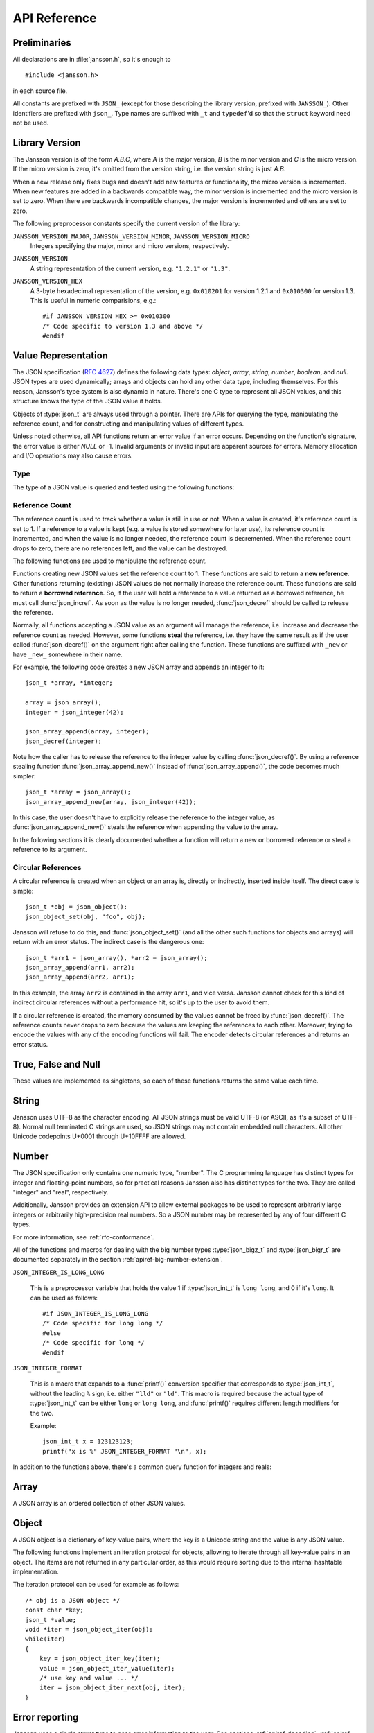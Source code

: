 .. _apiref:

*************
API Reference
*************

.. highlight:: c

Preliminaries
=============

All declarations are in :file:`jansson.h`, so it's enough to

::

   #include <jansson.h>

in each source file.

All constants are prefixed with ``JSON_`` (except for those describing
the library version, prefixed with ``JANSSON_``). Other identifiers
are prefixed with ``json_``. Type names are suffixed with ``_t`` and
``typedef``\ 'd so that the ``struct`` keyword need not be used.


Library Version
===============

The Jansson version is of the form *A.B.C*, where *A* is the major
version, *B* is the minor version and *C* is the micro version. If the
micro version is zero, it's omitted from the version string, i.e. the
version string is just *A.B*.

When a new release only fixes bugs and doesn't add new features or
functionality, the micro version is incremented. When new features are
added in a backwards compatible way, the minor version is incremented
and the micro version is set to zero. When there are backwards
incompatible changes, the major version is incremented and others are
set to zero.

The following preprocessor constants specify the current version of
the library:

``JANSSON_VERSION_MAJOR``, ``JANSSON_VERSION_MINOR``, ``JANSSON_VERSION_MICRO``
  Integers specifying the major, minor and micro versions,
  respectively.

``JANSSON_VERSION``
  A string representation of the current version, e.g. ``"1.2.1"`` or
  ``"1.3"``.

``JANSSON_VERSION_HEX``
  A 3-byte hexadecimal representation of the version, e.g.
  ``0x010201`` for version 1.2.1 and ``0x010300`` for version 1.3.
  This is useful in numeric comparisions, e.g.::

      #if JANSSON_VERSION_HEX >= 0x010300
      /* Code specific to version 1.3 and above */
      #endif


Value Representation
====================

The JSON specification (:rfc:`4627`) defines the following data types:
*object*, *array*, *string*, *number*, *boolean*, and *null*. JSON
types are used dynamically; arrays and objects can hold any other data
type, including themselves. For this reason, Jansson's type system is
also dynamic in nature. There's one C type to represent all JSON
values, and this structure knows the type of the JSON value it holds.

.. type:: json_t

  This data structure is used throughout the library to represent all
  JSON values. It always contains the type of the JSON value it holds
  and the value's reference count. The rest depends on the type of the
  value.

Objects of :type:`json_t` are always used through a pointer. There
are APIs for querying the type, manipulating the reference count, and
for constructing and manipulating values of different types.

Unless noted otherwise, all API functions return an error value if an
error occurs. Depending on the function's signature, the error value
is either *NULL* or -1. Invalid arguments or invalid input are
apparent sources for errors. Memory allocation and I/O operations may
also cause errors.


Type
----

The type of a JSON value is queried and tested using the following
functions:

.. type:: enum json_type

   The type of a JSON value. The following members are defined:

   +---------------------+
   | ``JSON_OBJECT``     |
   +---------------------+
   | ``JSON_ARRAY``      |
   +---------------------+
   | ``JSON_STRING``     |
   +---------------------+
   | ``JSON_INTEGER``    |
   +---------------------+
   | ``JSON_BIGINTEGER`` |
   +---------------------+
   | ``JSON_REAL``       |
   +---------------------+
   | ``JSON_BIGREAL``    |
   +---------------------+
   | ``JSON_TRUE``       |
   +---------------------+
   | ``JSON_FALSE``      |
   +---------------------+
   | ``JSON_NULL``       |
   +---------------------+

   These correspond to JSON object, array, string, number, boolean and
   null. A number is represented by one of the values of type
   ``JSON_INTEGER``, ``JSON_BIGINTEGER``, ``JSON_REAL``, or ``JSON_BIGREAL``.
   A true boolean value is represented by a value of the type ``JSON_TRUE``
   and false by a value of the type ``JSON_FALSE``.

   The two big-number types, ``JSON_BIGINTEGER`` and ``JSON_BIGREAL``,
   are used with add-on extensions to allow arbitrarily large or
   high-precision numbers to be represented. Unless an extension is
   provided and enabled using the big number extension API, these
   types will not be used.

.. function:: int json_typeof(const json_t *json)

   Return the type of the JSON value (a :type:`json_type` cast to
   :type:`int`). *json* MUST NOT be *NULL*. This function is actually
   implemented as a macro for speed.

.. function:: json_is_object(const json_t *json)
               json_is_array(const json_t *json)
               json_is_string(const json_t *json)
               json_is_integer(const json_t *json)
               json_is_biginteger(const json_t *json)
               json_is_real(const json_t *json)
               json_is_bigreal(const json_t *json)
               json_is_true(const json_t *json)
               json_is_false(const json_t *json)
               json_is_null(const json_t *json)

   These functions (actually macros) return true (non-zero) for values
   of the given type, and false (zero) for values of other types and
   for *NULL*.

.. function:: json_is_number(const json_t *json)

   Returns true for values of types ``JSON_INTEGER`` and
   ``JSON_REAL``; and false for other types and for *NULL*.

.. function:: json_is_bignumber(const json_t *json)

   Returns true for values of types ``JSON_BIGINTEGER`` and
   ``JSON_BIGREAL``, and false for other types and for *NULL*.

.. function:: json_is_anynumber(const json_t *json)

   Returns true for values of types ``JSON_INTEGER``,
   ``JSON_BIGINTEGER``, ``JSON_REAL`` and ``JSON_BIGREAL``, and false
   for other types and for *NULL*.

.. function:: json_is_anyinteger(const json_t *json)

   Returns true for values of types ``JSON_INTEGER`` and
   ``JSON_BIGINTEGER``, and false for other types and for *NULL*.

.. function:: json_is_anyreal(const json_t *json)

   Returns true for values of types ``JSON_REAL`` and
   ``JSON_BIGREAL``, and false for other types and for *NULL*.

.. function:: json_is_boolean(const json_t *json)

   Returns true for types ``JSON_TRUE`` and ``JSON_FALSE``, and false
   for values of other types and for *NULL*.


.. _apiref-reference-count:

Reference Count
---------------

The reference count is used to track whether a value is still in use
or not. When a value is created, it's reference count is set to 1. If
a reference to a value is kept (e.g. a value is stored somewhere for
later use), its reference count is incremented, and when the value is
no longer needed, the reference count is decremented. When the
reference count drops to zero, there are no references left, and the
value can be destroyed.

The following functions are used to manipulate the reference count.

.. function:: json_t *json_incref(json_t *json)

   Increment the reference count of *json* if it's not non-*NULL*.
   Returns *json*.

.. function:: void json_decref(json_t *json)

   Decrement the reference count of *json*. As soon as a call to
   :func:`json_decref()` drops the reference count to zero, the value
   is destroyed and it can no longer be used.

Functions creating new JSON values set the reference count to 1. These
functions are said to return a **new reference**. Other functions
returning (existing) JSON values do not normally increase the
reference count. These functions are said to return a **borrowed
reference**. So, if the user will hold a reference to a value returned
as a borrowed reference, he must call :func:`json_incref`. As soon as
the value is no longer needed, :func:`json_decref` should be called
to release the reference.

Normally, all functions accepting a JSON value as an argument will
manage the reference, i.e. increase and decrease the reference count
as needed. However, some functions **steal** the reference, i.e. they
have the same result as if the user called :func:`json_decref()` on
the argument right after calling the function. These functions are
suffixed with ``_new`` or have ``_new_`` somewhere in their name.

For example, the following code creates a new JSON array and appends
an integer to it::

  json_t *array, *integer;

  array = json_array();
  integer = json_integer(42);

  json_array_append(array, integer);
  json_decref(integer);

Note how the caller has to release the reference to the integer value
by calling :func:`json_decref()`. By using a reference stealing
function :func:`json_array_append_new()` instead of
:func:`json_array_append()`, the code becomes much simpler::

  json_t *array = json_array();
  json_array_append_new(array, json_integer(42));

In this case, the user doesn't have to explicitly release the
reference to the integer value, as :func:`json_array_append_new()`
steals the reference when appending the value to the array.

In the following sections it is clearly documented whether a function
will return a new or borrowed reference or steal a reference to its
argument.


Circular References
-------------------

A circular reference is created when an object or an array is,
directly or indirectly, inserted inside itself. The direct case is
simple::

  json_t *obj = json_object();
  json_object_set(obj, "foo", obj);

Jansson will refuse to do this, and :func:`json_object_set()` (and
all the other such functions for objects and arrays) will return with
an error status. The indirect case is the dangerous one::

  json_t *arr1 = json_array(), *arr2 = json_array();
  json_array_append(arr1, arr2);
  json_array_append(arr2, arr1);

In this example, the array ``arr2`` is contained in the array
``arr1``, and vice versa. Jansson cannot check for this kind of
indirect circular references without a performance hit, so it's up to
the user to avoid them.

If a circular reference is created, the memory consumed by the values
cannot be freed by :func:`json_decref()`. The reference counts never
drops to zero because the values are keeping the references to each
other. Moreover, trying to encode the values with any of the encoding
functions will fail. The encoder detects circular references and
returns an error status.


True, False and Null
====================

These values are implemented as singletons, so each of these functions
returns the same value each time.

.. function:: json_t *json_true(void)

   .. refcounting:: new

   Returns the JSON true value.

.. function:: json_t *json_false(void)

   .. refcounting:: new

   Returns the JSON false value.

.. function:: json_t *json_null(void)

   .. refcounting:: new

   Returns the JSON null value.


String
======

Jansson uses UTF-8 as the character encoding. All JSON strings must be
valid UTF-8 (or ASCII, as it's a subset of UTF-8). Normal null
terminated C strings are used, so JSON strings may not contain
embedded null characters. All other Unicode codepoints U+0001 through
U+10FFFF are allowed.

.. function:: json_t *json_string(const char *value)

   .. refcounting:: new

   Returns a new JSON string, or *NULL* on error. *value* must be a
   valid UTF-8 encoded Unicode string.

.. function:: json_t *json_string_nocheck(const char *value)

   .. refcounting:: new

   Like :func:`json_string`, but doesn't check that *value* is valid
   UTF-8. Use this function only if you are certain that this really
   is the case (e.g. you have already checked it by other means).

.. function:: const char *json_string_value(const json_t *string)

   Returns the associated value of *string* as a null terminated UTF-8
   encoded string, or *NULL* if *string* is not a JSON string.

   The retuned value is read-only and must not be modified or freed by
   the user. It is valid as long as *string* exists, i.e. as long as
   its reference count has not dropped to zero.

.. function:: int json_string_set(const json_t *string, const char *value)

   Sets the associated value of *string* to *value*. *value* must be a
   valid UTF-8 encoded Unicode string. Returns 0 on success and -1 on
   error.

.. function:: int json_string_set_nocheck(const json_t *string, const char *value)

   Like :func:`json_string_set`, but doesn't check that *value* is
   valid UTF-8. Use this function only if you are certain that this
   really is the case (e.g. you have already checked it by other
   means).


Number
======

The JSON specification only contains one numeric type, "number". The C
programming language has distinct types for integer and floating-point
numbers, so for practical reasons Jansson also has distinct types for
the two. They are called "integer" and "real", respectively.

Additionally, Jansson provides an extension API to allow external
packages to be used to represent arbitrarily large integers or
arbitrarily high-precision real numbers.  So a JSON number may be
represented by any of four different C types.

For more information, see :ref:`rfc-conformance`.

.. type:: json_int_t

   This is the C type that is used to store JSON integer values in the
   absence of a big number extension. It represents the widest integer
   type available on your system. In practice it's just a typedef of
   ``long long`` if your compiler supports it, otherwise ``long``.

   Usually, you can safely use plain ``int`` in place of
   ``json_int_t``, and the implicit C integer conversion handles the
   rest. Only when you know that you need the full 64-bit range, you
   should use ``json_int_t`` explicitly.

.. type:: double

   The C type ``double`` is used to store JSON real values in the
   absence of a big number extension.

   Note that the C type ``long double`` is only supported by using the
   big number extension API.

.. type:: json_bigz_t
.. type:: json_bigz_const_t

   This is an unspecified C pointer type used to reference JSON
   integer values that are stored using an external big number
   package.  The ``_const_t`` type is the same only it is used to
   point to a constant value.

.. type:: json_bigr_t
.. type:: json_bigr_const_t

   This is an unspecified C pointer type used to reference JSON real
   values that are stored using an external big number package.  The
   ``_const_t`` type is the same only it is used to point to a
   constant value.

All of the functions and macros for dealing with the big number types
:type:`json_bigz_t` and :type:`json_bigr_t` are documented separately
in the section :ref:`apiref-big-number-extension`.

``JSON_INTEGER_IS_LONG_LONG``

   This is a preprocessor variable that holds the value 1 if
   :type:`json_int_t` is ``long long``, and 0 if it's ``long``. It
   can be used as follows::

       #if JSON_INTEGER_IS_LONG_LONG
       /* Code specific for long long */
       #else
       /* Code specific for long */
       #endif

``JSON_INTEGER_FORMAT``

   This is a macro that expands to a :func:`printf()` conversion
   specifier that corresponds to :type:`json_int_t`, without the
   leading ``%`` sign, i.e. either ``"lld"`` or ``"ld"``. This macro
   is required because the actual type of :type:`json_int_t` can be
   either ``long`` or ``long long``, and :func:`printf()` requires
   different length modifiers for the two.

   Example::

       json_int_t x = 123123123;
       printf("x is %" JSON_INTEGER_FORMAT "\n", x);


.. function:: json_t *json_integer(json_int_t value)

   .. refcounting:: new

   Returns a new JSON integer, or *NULL* on error.

.. function:: json_int_t json_integer_value(const json_t *integer)

   Returns the associated value of *integer*, or 0 if *json* is not a
   JSON integer.

.. function:: int json_integer_set(const json_t *integer, json_int_t value)

   Sets the associated value of *integer* to *value*. Returns 0 on
   success and -1 if *integer* is not a JSON integer.

.. function:: json_t *json_real(double value)

   .. refcounting:: new

   Returns a new JSON real, or *NULL* on error.

.. function:: double json_real_value(const json_t *real)

   Returns the associated value of *real*, or 0.0 if *real* is not a
   JSON real.

.. function:: int json_real_set(const json_t *real, double value)

   Sets the associated value of *real* to *value*. Returns 0 on
   success and -1 if *real* is not a JSON real.

In addition to the functions above, there's a common query function
for integers and reals:

.. function:: double json_number_value(const json_t *json)

   Returns the associated value of the JSON integer or JSON real
   *json*, cast to double regardless of the actual type. If *json* is
   neither JSON real nor JSON integer, 0.0 is returned.


Array
=====

A JSON array is an ordered collection of other JSON values.

.. function:: json_t *json_array(void)

   .. refcounting:: new

   Returns a new JSON array, or *NULL* on error. Initially, the array
   is empty.

.. function:: size_t json_array_size(const json_t *array)

   Returns the number of elements in *array*, or 0 if *array* is NULL
   or not a JSON array.

.. function:: json_t *json_array_get(const json_t *array, size_t index)

   .. refcounting:: borrow

   Returns the element in *array* at position *index*. The valid range
   for *index* is from 0 to the return value of
   :func:`json_array_size()` minus 1. If *array* is not a JSON array,
   if *array* is *NULL*, or if *index* is out of range, *NULL* is
   returned.

.. function:: int json_array_set(json_t *array, size_t index, json_t *value)

   Replaces the element in *array* at position *index* with *value*.
   The valid range for *index* is from 0 to the return value of
   :func:`json_array_size()` minus 1. Returns 0 on success and -1 on
   error.

.. function:: int json_array_set_new(json_t *array, size_t index, json_t *value)

   Like :func:`json_array_set()` but steals the reference to *value*.
   This is useful when *value* is newly created and not used after
   the call.

.. function:: int json_array_append(json_t *array, json_t *value)

   Appends *value* to the end of *array*, growing the size of *array*
   by 1. Returns 0 on success and -1 on error.

.. function:: int json_array_append_new(json_t *array, json_t *value)

   Like :func:`json_array_append()` but steals the reference to
   *value*. This is useful when *value* is newly created and not used
   after the call.

.. function:: int json_array_insert(json_t *array, size_t index, json_t *value)

   Inserts *value* to *array* at position *index*, shifting the
   elements at *index* and after it one position towards the end of
   the array. Returns 0 on success and -1 on error.

.. function:: int json_array_insert_new(json_t *array, size_t index, json_t *value)

   Like :func:`json_array_insert()` but steals the reference to
   *value*. This is useful when *value* is newly created and not used
   after the call.

.. function:: int json_array_remove(json_t *array, size_t index)

   Removes the element in *array* at position *index*, shifting the
   elements after *index* one position towards the start of the array.
   Returns 0 on success and -1 on error. The reference count of the
   removed value is decremented.

.. function:: int json_array_clear(json_t *array)

   Removes all elements from *array*. Returns 0 on sucess and -1 on
   error. The reference count of all removed values are decremented.

.. function:: int json_array_extend(json_t *array, json_t *other_array)

   Appends all elements in *other_array* to the end of *array*.
   Returns 0 on success and -1 on error.


Object
======

A JSON object is a dictionary of key-value pairs, where the key is a
Unicode string and the value is any JSON value.

.. function:: json_t *json_object(void)

   .. refcounting:: new

   Returns a new JSON object, or *NULL* on error. Initially, the
   object is empty.

.. function:: size_t json_object_size(const json_t *object)

   Returns the number of elements in *object*, or 0 if *object* is not
   a JSON object.

.. function:: json_t *json_object_get(const json_t *object, const char *key)

   .. refcounting:: borrow

   Get a value corresponding to *key* from *object*. Returns *NULL* if
   *key* is not found and on error.

.. function:: int json_object_set(json_t *object, const char *key, json_t *value)

   Set the value of *key* to *value* in *object*. *key* must be a
   valid null terminated UTF-8 encoded Unicode string. If there
   already is a value for *key*, it is replaced by the new value.
   Returns 0 on success and -1 on error.

.. function:: int json_object_set_nocheck(json_t *object, const char *key, json_t *value)

   Like :func:`json_object_set`, but doesn't check that *key* is
   valid UTF-8. Use this function only if you are certain that this
   really is the case (e.g. you have already checked it by other
   means).

.. function:: int json_object_set_new(json_t *object, const char *key, json_t *value)

   Like :func:`json_object_set()` but steals the reference to
   *value*. This is useful when *value* is newly created and not used
   after the call.

.. function:: int json_object_set_new_nocheck(json_t *object, const char *key, json_t *value)

   Like :func:`json_object_set_new`, but doesn't check that *key* is
   valid UTF-8. Use this function only if you are certain that this
   really is the case (e.g. you have already checked it by other
   means).

.. function:: int json_object_del(json_t *object, const char *key)

   Delete *key* from *object* if it exists. Returns 0 on success, or
   -1 if *key* was not found. The reference count of the removed value
   is decremented.

.. function:: int json_object_clear(json_t *object)

   Remove all elements from *object*. Returns 0 on success and -1 if
   *object* is not a JSON object. The reference count of all removed
   values are decremented.

.. function:: int json_object_update(json_t *object, json_t *other)

   Update *object* with the key-value pairs from *other*, overwriting
   existing keys. Returns 0 on success or -1 on error.


The following functions implement an iteration protocol for objects,
allowing to iterate through all key-value pairs in an object. The
items are not returned in any particular order, as this would require
sorting due to the internal hashtable implementation.

.. function:: void *json_object_iter(json_t *object)

   Returns an opaque iterator which can be used to iterate over all
   key-value pairs in *object*, or *NULL* if *object* is empty.

.. function:: void *json_object_iter_at(json_t *object, const char *key)

   Like :func:`json_object_iter()`, but returns an iterator to the
   key-value pair in *object* whose key is equal to *key*, or NULL if
   *key* is not found in *object*. Iterating forward to the end of
   *object* only yields all key-value pairs of the object if *key*
   happens to be the first key in the underlying hash table.

.. function:: void *json_object_iter_next(json_t *object, void *iter)

   Returns an iterator pointing to the next key-value pair in *object*
   after *iter*, or *NULL* if the whole object has been iterated
   through.

.. function:: const char *json_object_iter_key(void *iter)

   Extract the associated key from *iter*.

.. function:: json_t *json_object_iter_value(void *iter)

   .. refcounting:: borrow

   Extract the associated value from *iter*.

.. function:: int json_object_iter_set(json_t *object, void *iter, json_t *value)

   Set the value of the key-value pair in *object*, that is pointed to
   by *iter*, to *value*.

.. function:: int json_object_iter_set_new(json_t *object, void *iter, json_t *value)

   Like :func:`json_object_iter_set()`, but steals the reference to
   *value*. This is useful when *value* is newly created and not used
   after the call.

The iteration protocol can be used for example as follows::

   /* obj is a JSON object */
   const char *key;
   json_t *value;
   void *iter = json_object_iter(obj);
   while(iter)
   {
       key = json_object_iter_key(iter);
       value = json_object_iter_value(iter);
       /* use key and value ... */
       iter = json_object_iter_next(obj, iter);
   }


Error reporting
===============

Jansson uses a single struct type to pass error information to the
user. See sections :ref:`apiref-decoding`, :ref:`apiref-pack` and
:ref:`apiref-unpack` for functions that pass error information using
this struct.

.. type:: json_error_t

   .. member:: char text[]

      The error message (in UTF-8), or an empty string if a message is
      not available.

   .. member:: char source[]

      Source of the error. This can be (a part of) the file name or a
      special identifier in angle brackers (e.g. ``<string>``).

   .. member:: int line

      The line number on which the error occurred.

   .. member:: int column

      The column on which the error occurred. Note that this is the
      *character column*, not the byte column, i.e. a multibyte UTF-8
      character counts as one column.

   .. member:: size_t position

      The position in bytes from the start of the input. This is
      useful for debugging Unicode encoding problems.

The normal use of :type:`json_error_t` is to allocate it on the stack,
and pass a pointer to a function. Example::

   int main() {
       json_t *json;
       json_error_t error;

       json = json_load_file("/path/to/file.json", 0, &error);
       if(!json) {
           /* the error variable contains error information */
       }
       ...
   }

Also note that if the call succeeded (``json != NULL`` in the above
example), the contents of ``error`` are unspecified.

All functions also accept *NULL* as the :type:`json_error_t` pointer,
in which case no error information is returned to the caller.


Encoding
========

This sections describes the functions that can be used to encode
values to JSON. By default, only objects and arrays can be encoded
directly, since they are the only valid *root* values of a JSON text.
To encode any JSON value, use the ``JSON_ENCODE_ANY`` flag (see
below).

By default, the output has no newlines, and spaces are used between
array and object elements for a readable output. This behavior can be
altered by using the ``JSON_INDENT`` and ``JSON_COMPACT`` flags
described below. A newline is never appended to the end of the encoded
JSON data.

Each function takes a *flags* parameter that controls some aspects of
how the data is encoded. Its default value is 0. The following macros
can be ORed together to obtain *flags*.

``JSON_INDENT(n)``
   Pretty-print the result, using newlines between array and object
   items, and indenting with *n* spaces. The valid range for *n* is
   between 0 and 31 (inclusive), other values result in an undefined
   output. If ``JSON_INDENT`` is not used or *n* is 0, no newlines are
   inserted between array and object items.

``JSON_COMPACT``
   This flag enables a compact representation, i.e. sets the separator
   between array and object items to ``","`` and between object keys
   and values to ``":"``. Without this flag, the corresponding
   separators are ``", "`` and ``": "`` for more readable output.

``JSON_ENSURE_ASCII``
   If this flag is used, the output is guaranteed to consist only of
   ASCII characters. This is achived by escaping all Unicode
   characters outside the ASCII range.

``JSON_SORT_KEYS``
   If this flag is used, all the objects in output are sorted by key.
   This is useful e.g. if two JSON texts are diffed or visually
   compared.

``JSON_PRESERVE_ORDER``
   If this flag is used, object keys in the output are sorted into the
   same order in which they were first inserted to the object. For
   example, decoding a JSON text and then encoding with this flag
   preserves the order of object keys.

``JSON_ENCODE_ANY``
   Specifying this flag makes it possible to encode any JSON value on
   its own. Without it, only objects and arrays can be passed as the
   *root* value to the encoding functions.

   **Note:** Encoding any value may be useful in some scenarios, but
   it's generally discouraged as it violates strict compatiblity with
   :rfc:`4627`. If you use this flag, don't expect interoperatibility
   with other JSON systems. Even Jansson itself doesn't have any means
   to decode JSON texts whose root value is not object or array.

   .. versionadded:: 2.1

The following functions perform the actual JSON encoding. The result
is in UTF-8.

.. function:: char *json_dumps(const json_t *root, size_t flags)

   Returns the JSON representation of *root* as a string, or *NULL* on
   error. *flags* is described above. The return value must be freed
   by the caller using :func:`free()`.

.. function:: int json_dumpf(const json_t *root, FILE *output, size_t flags)

   Write the JSON representation of *root* to the stream *output*.
   *flags* is described above. Returns 0 on success and -1 on error.
   If an error occurs, something may have already been written to
   *output*. In this case, the output is undefined and most likely not
   valid JSON.

.. function:: int json_dump_file(const json_t *json, const char *path, size_t flags)

   Write the JSON representation of *root* to the file *path*. If
   *path* already exists, it is overwritten. *flags* is described
   above. Returns 0 on success and -1 on error.

.. type:: json_dump_callback_t

   A typedef for a function that's called by
   :func:`json_dump_callback()`::

       typedef int (*json_dump_callback_t)(const char *buffer, size_t size, void *data);

   *buffer* points to a buffer containing a chunk of output, *size* is
   the length of the buffer, and *data* is the corresponding
   :func:`json_dump_callback()` argument passed through.

   On error, the function should return -1 to stop the encoding
   process. On success, it should return 0.

   .. versionadded:: 2.2

.. function:: int json_dump_callback(const json_t *json, json_dump_callback_t callback, void *data, size_t flags)

   Call *callback* repeatedly, passing a chunk of the JSON
   representation of *root* each time. *flags* is described above.
   Returns 0 on success and -1 on error.

   .. versionadded:: 2.2


.. _apiref-decoding:

Decoding
========

This sections describes the functions that can be used to decode JSON
text to the Jansson representation of JSON data. The JSON
specification requires that a JSON text is either a serialized array
or object, and this requirement is also enforced with the following
functions. In other words, the top level value in the JSON text being
decoded must be either array or object.

See :ref:`rfc-conformance` for a discussion on Jansson's conformance
to the JSON specification. It explains many design decisions that
affect especially the behavior of the decoder.

Each function takes a *flags* parameter that can be used to control
the behavior of the decoder. Its default value is 0. The following
macros can be ORed together to obtain *flags*.

``JSON_REJECT_DUPLICATES``
   Issue a decoding error if any JSON object in the input text
   contains duplicate keys. Without this flag, the value of the last
   occurence of each key ends up in the result. Key equivalence is
   checked byte-by-byte, without special Unicode comparison
   algorithms.

   .. versionadded:: 2.1

``JSON_DISABLE_EOF_CHECK``
   By default, the decoder expects that its whole input constitutes a
   valid JSON text, and issues an error if there's extra data after
   the otherwise valid JSON input. With this flag enabled, the decoder
   stops after decoding a valid JSON array or object, and thus allows
   extra data after the JSON text.

   .. versionadded:: 2.3

``JSON_USE_BIGINT``
   This will enable the use of a big number package to be used to
   store large integer values, assuming a suitable big number package
   has been registered.  Only those JSON integers whose values can not
   be stored in a :type:`json_int_t` will use the big number
   extension.

``JSON_USE_BIGINT_ALWAYS``
   This flag implies ``JSON_USE_BIGINT`` and differs by using the big
   number extension to store all JSON integers, even those that could
   have otherwise been stored in a :type:`json_int_t`.

``JSON_USE_BIGREAL``
   This will enable the use of a big number package to be used to
   store large real values, assuming a suitable big number package has
   been registered.  Only those JSON reals whose values can not be
   accurately stored in a :type:`json_real_t`, either because their
   values or exponents are out of range or there would be a loss of
   precision (dropped significant digits), will use the big number
   extension.

``JSON_USE_BIGREAL_ALWAYS``
   This flag implies ``JSON_USE_BIGREAL`` and differs by using the big
   number extension to store all JSON reals, even those that could
   have otherwise been accurately stored in a :type:`json_real_t`.


The following functions perform the actual JSON decoding.

.. function:: json_t *json_loads(const char *input, size_t flags, json_error_t *error)

   .. refcounting:: new

   Decodes the JSON string *input* and returns the array or object it
   contains, or *NULL* on error, in which case *error* is filled with
   information about the error. *flags* is described above.

.. function:: json_t *json_loadb(const char *buffer, size_t buflen, size_t flags, json_error_t *error)

   .. refcounting:: new

   Decodes the JSON string *buffer*, whose length is *buflen*, and
   returns the array or object it contains, or *NULL* on error, in
   which case *error* is filled with information about the error. This
   is similar to :func:`json_loads()` except that the string doesn't
   need to be null-terminated. *flags* is described above.

   .. versionadded:: 2.1

.. function:: json_t *json_loadf(FILE *input, size_t flags, json_error_t *error)

   .. refcounting:: new

   Decodes the JSON text in stream *input* and returns the array or
   object it contains, or *NULL* on error, in which case *error* is
   filled with information about the error. *flags* is described
   above.

   This function will start reading the input from whatever position
   the input file was, without attempting to seek first. If an error
   occurs, the file position will be left indeterminate. On success,
   the file position will be at EOF, unless ``JSON_DISABLE_EOF_CHECK``
   flag was used. In this case, the file position will be at the first
   character after the last ``]`` or ``}`` in the JSON input. This
   allows calling :func:`json_loadf()` on the same ``FILE`` object
   multiple times, if the input consists of consecutive JSON texts,
   possibly separated by whitespace.

.. function:: json_t *json_load_file(const char *path, size_t flags, json_error_t *error)

   .. refcounting:: new

   Decodes the JSON text in file *path* and returns the array or
   object it contains, or *NULL* on error, in which case *error* is
   filled with information about the error. *flags* is described
   above.


.. _apiref-pack:

Building Values
===============

This section describes functions that help to create, or *pack*,
complex JSON values, especially nested objects and arrays. Value
building is based on a *format string* that is used to tell the
functions about the expected arguments.

For example, the format string ``"i"`` specifies a single integer
value, while the format string ``"[ssb]"`` or the equivalent ``"[s, s,
b]"`` specifies an array value with two strings and a boolean as its
items::

    /* Create the JSON integer 42 */
    json_pack("i", 42);

    /* Create the JSON array ["foo", "bar", true] */
    json_pack("[ssb]", "foo", "bar", 1);

Here's the full list of format characters. The type in parentheses
denotes the resulting JSON type, and the type in brackets (if any)
denotes the C type that is expected as the corresponding argument.

``s`` (string) [const char \*]
    Convert a NULL terminated UTF-8 string to a JSON string.

``n`` (null)
    Output a JSON null value. No argument is consumed.

``b`` (boolean) [int]
    Convert a C :type:`int` to JSON boolean value. Zero is converted
    to ``false`` and non-zero to ``true``.

``i`` (integer) [int]
    Convert a C :type:`int` to JSON integer.

``I`` (integer) [json_int_t]
    Convert a C :type:`json_int_t` to JSON integer.

``z`` (big integer) [json_bigz_t]
    Convert a C :type:`json_bigz_const_t` (a constant-pointer version
    of a :type:`json_bigz_t`) to a JSON integer. The provided value
    will be copied, no reference to it will be maintained. You must
    have already registered a suitable big number package extension.

``f`` (real) [double]
    Convert a C :type:`double` to JSON real.

``r`` (big real) [json_bigr_t]
    Convert a C :type:`json_bigr_const_t` (a constant-pointer version
    of a :type:`json_bigr_t`) to a JSON real. The provided value will
    be copied, no reference to it will be maintained. You must have
    already registered a suitable big number package extension.

``o`` (any value) [json_t \*]
    Output any given JSON value as-is. If the value is added to an
    array or object, the reference to the value passed to ``o`` is
    stolen by the container.

``O`` (any value) [json_t \*]
    Like ``o``, but the argument's reference count is incremented.
    This is useful if you pack into an array or object and want to
    keep the reference for the JSON value consumed by ``O`` to
    yourself.

``[fmt]`` (array)
    Build an array with contents from the inner format string. ``fmt``
    may contain objects and arrays, i.e. recursive value building is
    supported.

``{fmt}`` (object)
    Build an object with contents from the inner format string
    ``fmt``. The first, third, etc. format character represent a key,
    and must be ``s`` (as object keys are always strings). The second,
    fourth, etc. format character represent a value. Any value may be
    an object or array, i.e. recursive value building is supported.

The following functions compose the value building API:

.. function:: json_t *json_pack(const char *fmt, ...)

   .. refcounting:: new

   Build a new JSON value according to the format string *fmt*. For
   each format character (except for ``{}[]n``), one argument is
   consumed and used to build the corresponding value. Returns *NULL*
   on error.

.. function:: json_t *json_pack_ex(json_error_t *error, size_t flags, const char *fmt, ...)
              json_t *json_vpack_ex(json_error_t *error, size_t flags, const char *fmt, va_list ap)

   .. refcounting:: new

   Like :func:`json_pack()`, but an in the case of an error, an error
   message is written to *error*, if it's not *NULL*. The *flags*
   parameter is currently unused and should be set to 0.

   As only the errors in format string (and out-of-memory errors) can
   be caught by the packer, these two functions are most likely only
   useful for debugging format strings.

More examples::

  /* Build an empty JSON object */
  json_pack("{}");

  /* Build the JSON object {"foo": 42, "bar": 7} */
  json_pack("{sisi}", "foo", 42, "bar", 7);

  /* Like above, ':', ',' and whitespace are ignored */
  json_pack("{s:i, s:i}", "foo", 42, "bar", 7);

  /* Build the JSON array [[1, 2], {"cool": true}] */
  json_pack("[[i,i],{s:b]]", 1, 2, "cool", 1);


.. _apiref-unpack:

Parsing and Validating Values
=============================

This sectinon describes functions that help to validate complex values
and extract, or *unpack*, data from them. Like :ref:`building values
<apiref-pack>`, this is also based on format strings.

While a JSON value is unpacked, the type specified in the format
string is checked to match that of the JSON value. This is the
validation part of the process. In addition to this, the unpacking
functions can also check that all items of arrays and objects are
unpacked. This check be enabled with the format character ``!`` or by
using the flag ``JSON_STRICT``. See below for details.

Here's the full list of format characters. The type in parentheses
denotes the JSON type, and the type in brackets (if any) denotes the C
type whose address should be passed.

``s`` (string) [const char \*]
    Convert a JSON string to a pointer to a NULL terminated UTF-8
    string. The resulting string is extracted by using
    :func:`json_string_value()` internally, so it exists as long as
    there are still references to the corresponding JSON string.

``n`` (null)
    Expect a JSON null value. Nothing is extracted.

``b`` (boolean) [int]
    Convert a JSON boolean value to a C :type:`int`, so that ``true``
    is converted to 1 and ``false`` to 0.

``i`` (integer) [int]
    Convert a JSON integer to C :type:`int`.

``I`` (integer) [json_int_t]
    Convert a JSON integer to C :type:`json_int_t`.

``z`` (big integer) [json_bigz_t]
    Convert a JSON big integer to a C :type:`json_bigz_t`. The
    returned pointer will reference a newly allocated big number; you
    are responsible for eventually freeing it. You must have already
    registered a suitable big number package extension.

``Z`` (any integer) [json_bigz_t]
    Like ``z``, except that both plain integers and big integers will
    be accepted. When extracting values, a big integer will always be
    returned.

``f`` (real) [double]
    Convert a JSON real to C :type:`double`.

``F`` (integer or real) [double]
    Convert a JSON number (integer or real) to C :type:`double`.

``r`` (big real) [json_bigr_t]
    Convert a JSON big real to a C :type:`json_bigr_t`. The returned
    pointer will reference newly allocated big number; you are
    responsible for eventually freeing it. You must have already
    registered a suitable big number package extension.

``R`` (any integer) [json_bigr_t]
    Like``r``, except that both plain reals and big reals will be
    accepted. When extracting values, a big real will always be
    returned.

``o`` (any value) [json_t \*]
    Store a JSON value with no conversion to a :type:`json_t` pointer.

``O`` (any value) [json_t \*]
    Like ``O``, but the JSON value's reference count is incremented.

``v`` (any scalar) [json_t \*]
    Store any JSON scalar value (any type except lists or objects)
    with no conversion to a :type:`json_t` pointer.

``V`` (any scalar) [json_t \*]
    Like ``v``, but the JSON value's reference count is incremented.

``[fmt]`` (array)
    Convert each item in the JSON array according to the inner format
    string. ``fmt`` may contain objects and arrays, i.e. recursive
    value extraction is supporetd.

``{fmt}`` (object)
    Convert each item in the JSON object according to the inner format
    string ``fmt``. The first, third, etc. format character represent
    a key, and must be ``s``. The corresponding argument to unpack
    functions is read as the object key. The second fourth, etc.
    format character represent a value and is written to the address
    given as the corresponding argument. **Note** that every other
    argument is read from and every other is written to.

    ``fmt`` may contain objects and arrays as values, i.e. recursive
    value extraction is supporetd.

``!``
    This special format character is used to enable the check that
    all object and array items are accessed, on a per-value basis. It
    must appear inside an array or object as the last format character
    before the closing bracket or brace. To enable the check globally,
    use the ``JSON_STRICT`` unpacking flag.

``*``
    This special format character is the opposite of ``!``. If the
    ``JSON_STRICT`` flag is used, ``*`` can be used to disable the
    strict check on a per-value basis. It must appear inside an array
    or object as the last format character before the closing bracket
    or brace.

The following functions compose the parsing and validation API:

.. function:: int json_unpack(json_t *root, const char *fmt, ...)

   Validate and unpack the JSON value *root* according to the format
   string *fmt*. Returns 0 on success and -1 on failure.

.. function:: int json_unpack_ex(json_t *root, json_error_t *error, size_t flags, const char *fmt, ...)
              int json_vunpack_ex(json_t *root, json_error_t *error, size_t flags, const char *fmt, va_list ap)

   Validate and unpack the JSON value *root* according to the format
   string *fmt*. If an error occurs and *error* is not *NULL*, write
   error information to *error*. *flags* can be used to control the
   behaviour of the unpacker, see below for the flags. Returns 0 on
   success and -1 on failure.

.. note::

   The unpacking will halt at the first error, which may leave some of
   the variables that you designated to hold unpacked values in an
   uninitialized state.  In partciular, as the big number formats
   (``z``, ``Z``, ``r``, and ``R``) return pointers to newly allocated
   memory, it is good practice to always initialize those
   corresponding variables to *NULL* prior to unpacking, and to
   remember to free the memory for those (if not null) afterwards,
   regardless if the unpacking succeeded or resulted in an error.

.. note::

   The first argument of all unpack functions is ``json_t *root``
   instead of ``const json_t *root``, because the use of ``O`` format
   character causes the reference count of ``root``, or some value
   reachable from ``root``, to be increased. Furthermore, the ``o``
   format character may be used to extract a value as-is, which allows
   modifying the structure or contents of a value reachable from
   ``root``.

   If the ``O`` and ``o`` format character are not used, it's
   perfectly safe to cast a ``const json_t *`` variable to plain
   ``json_t *`` when used with these functions.

The following unpacking flags are available:

``JSON_STRICT``
    Enable the extra validation step checking that all object and
    array items are unpacked. This is equivalent to appending the
    format character ``!`` to the end of every array and object in the
    format string.

``JSON_VALIDATE_ONLY``
    Don't extract any data, just validate the JSON value against the
    given format string. Note that object keys must still be specified
    after the format string.

Examples::

    /* root is the JSON integer 42 */
    int myint;
    json_unpack(root, "i", &myint);
    assert(myint == 42);

    /* root is the JSON object {"foo": "bar", "quux": true} */
    const char *str;
    int boolean;
    json_unpack(root, "{s:s, s:b}", "foo", &str, "quux", &boolean);
    assert(strcmp(str, "bar") == 0 && boolean == 1);

    /* root is the JSON array [[1, 2], {"baz": null} */
    json_error_t error;
    json_unpack_ex(root, &error, JSON_VALIDATE_ONLY, "[[i,i], {s:n}]", "baz");
    /* returns 0 for validation success, nothing is extracted */

    /* root is the JSON array [1, 2, 3, 4, 5] */
    int myint1, myint2;
    json_unpack(root, "[ii!]", &myint1, &myint2);
    /* returns -1 for failed validation */


Equality
========

Testing for equality of two JSON values cannot, in general, be
achieved using the ``==`` operator. Equality in the terms of the
``==`` operator states that the two :type:`json_t` pointers point to
exactly the same JSON value. However, two JSON values can be equal not
only if they are exactly the same value, but also if they have equal
"contents":

* Two integer or two real values are equal if their contained numeric
  values are equal. Comparisons between big number and corresponding
  regular number types are allowable, and are likewise determined based
  upon their equivalent numeric values. However, an integer value is
  never equal to a real value.

* Two strings are equal if their contained UTF-8 strings are equal,
  byte by byte. Unicode comparison algorithms are not implemented.

* Two arrays are equal if they have the same number of elements and
  each element in the first array is equal to the corresponding
  element in the second array.

* Two objects are equal if they have exactly the same keys and the
  value for each key in the first object is equal to the value of the
  corresponding key in the second object.

* Two true, false or null values have no "contents", so they are equal
  if their types are equal. (Because these values are singletons,
  their equality can actually be tested with ``==``.)

The following function can be used to test whether two JSON values are
equal.

.. function:: int json_equal(json_t *value1, json_t *value2)

   Returns 1 if *value1* and *value2* are equal, as defined above.
   Returns 0 if they are inequal or one or both of the pointers are
   *NULL*.


Copying
=======

Because of reference counting, passing JSON values around doesn't
require copying them. But sometimes a fresh copy of a JSON value is
needed. For example, if you need to modify an array, but still want to
use the original afterwards, you should take a copy of it first.

Jansson supports two kinds of copying: shallow and deep. There is a
difference between these methods only for arrays and objects. Shallow
copying only copies the first level value (array or object) and uses
the same child values in the copied value. Deep copying makes a fresh
copy of the child values, too. Moreover, all the child values are deep
copied in a recursive fashion.

.. function:: json_t *json_copy(json_t *value)

   .. refcounting:: new

   Returns a shallow copy of *value*, or *NULL* on error.

.. function:: json_t *json_deep_copy(json_t *value)

   .. refcounting:: new

   Returns a deep copy of *value*, or *NULL* on error.


.. _apiref-custom-memory-allocation:

Custom Memory Allocation
========================

By default, Jansson uses :func:`malloc()` and :func:`free()` for
memory allocation. These and other memory-related functions can be
overridden if custom behavior is needed.

.. type:: json_malloc_t

   A typedef for a function pointer with :func:`malloc()`'s
   signature::

       typedef void *(*json_malloc_t)(size_t);

.. type:: json_free_t

   A typedef for a function pointer with :func:`free()`'s
   signature::

       typedef void (*json_free_t)(void *);

.. type:: json_realloc_t

   A typedef for a function pointer with :func:`realloc()`'s
   signature::

       typedef void (*json_realloc_t)(void *, size_t);

   Jansson does not itself use a realloc function, though it will pass
   it on to big number extensions that may require a realloc.

.. type:: json_overwrite_t

   A typedef for a function pointer that will securely overwrite
   a region of memory that has a signature::

       typedef void (*json_overwrite_t)(void *, size_t);

.. function:: void json_set_alloc_funcs(json_malloc_t malloc_fn, json_free_t free_fn)

   Use *malloc_fn* instead of :func:`malloc()` and *free_fn* instead
   of :func:`free()`. This function has to be called before any other
   Jansson's API functions to ensure that all memory operations use
   the same functions.

   Supplying *NULL* as either function pointer will restore the default
   of using :func:`malloc()` or :func:`free()`.

.. function:: void json_set_realloc_func(json_realloc_t realloc_fn)

   Uses *realloc_fn* instead of :func:`realloc()`. This function will
   get passed to any big number extension for its possible use. Note
   that Jansson does not itself use realloc. This function should be
   called before any other of Jansson's APIs are called which may deal
   with big number types.

   Supplying *NULL* as the function pointer will restore the default of
   using :func:`realloc`.

.. function:: void json_set_overwrite_func(json_overwrite_t overwrite_fn)

   Uses *overwrite_fn* to overwrite a region of memory. The default is
   to use an internal function that wraps :func:`memset()` to write
   zero-bytes. However as some systems may optimize away the memset
   technique, a caller may wish to provide a more secure memory
   overwriting function.

   Supplying *NULL* as the function pointer will restore the default
   of using an internal :func:`memset()` based wrapper.

Examples:

Use the `Boehm's conservative garbage collector`_ for memory
operations::

    json_set_alloc_funcs(GC_malloc, GC_free);
    json_set_realloc_func(GC_realloc)

.. _Boehm's conservative garbage collector: http://www.hpl.hp.com/personal/Hans_Boehm/gc/

Allow storing sensitive data (e.g. passwords or encryption keys) in
JSON structures by zeroing all memory when freed. You do not need to
provide the secure_realloc function unless you use a big number
extension which uses realloc::

    static void secure_overwrite(void *ptr, size_t size)
    {
        guaranteed_memset(ptr, 0, size);
    }

    static void *secure_malloc(size_t size)
    {
        /* Store the memory area size in the beginning of the block */
        void *ptr = malloc(size + 8);
        *((size_t *)ptr) = size;
        return ptr + 8;
    }

    static void secure_free(void *ptr)
    {
        size_t size;

        ptr -= 8;
        size = *((size_t *)ptr);

        secure_overwrite(ptr, size);
        free(ptr);
    }

    static void *secure_realloc(void *ptr, size_t size)
    {
        size_t oldsize;

        if(ptr == NULL)
            return secure_malloc(size);
        if(size == 0) {
            secure_free(ptr);
            return NULL;
        }

        oldsize  = *((size_t *)(ptr - 8));

        if( oldsize > size ) {
            secure_overwrite(ptr+size, oldsize-size);
        }
        else if( oldsize < size ) {
            void *newptr = secure_malloc(size);
            memcpy(newptr, ptr, size);
            secure_free(ptr);
            ptr = newptr;
        }
        return ptr;
    }

    int main()
    {
        json_set_alloc_funcs(secure_malloc, secure_free);
        json_set_realloc_func(secure_realloc);
        json_set_overwrite_func(secure_overwrite);
        /* ... */
    }

For more information about the issues of storing sensitive data in
memory, see
http://www.dwheeler.com/secure-programs/Secure-Programs-HOWTO/protect-secrets.html.
The page also explains the :func:`guaranteed_memset()` function used
in the example and gives a sample implementation for it.

.. _apiref-big-number-extension:

Big Number Extensions
=====================

It is possible to extend Jansson so that it may support numeric values
that are larger or more precise than may be represented by the native
C types. Big number extensions may be independently provided for
integer values and real values.

The extension API is designed to be generic so that many different big
number packages may be used.  Each extension is enabled by registering
a set of user-supplied callback functions that perform basic
operations on a big number.  These callbacks will often be thin
wrapper functions around the routines provided by the big number
package being used.

For more information on big numbers and a list of some software
packages which support them see
http://en.wikipedia.org/wiki/Arbitrary-precision_arithmetic


Big number types and functions
------------------------------

Within Jansson, a big number type is represented as an opaque pointer
type of ``json_bigz_t`` and ``json_bigr_t`` for big integers and big
reals respectively.  There are corresponding constant-pointer types
as well, ``json_bigz_const_t`` and ``json_bigr_const_t``.

By default these pointer types are declared as ``void *`` or ``void
const *``.  To allow for better type safety, the user may provide a
more specific type name for these pointers by defining a macro prior
to including the Jansson header file; for example if using GMP::

    #define JSON_BIGZ_TYPE mpz_t
    #define JSON_BIGR_TYPE mpf_t
    #include <jansson.h>

Then the ``json_bigz_t`` type will be equivalent to ``mpz_t *``,
and similar for the real types.

.. note:: Jansson adopts the convention of using the letter *Z* to mean
    integer and *R* to mean a real number. Do not let this cause you
    confusion, as some big number packages may use *F* for reals
    instead.

.. function:: json_t *json_biginteger(json_bigz_const_t value);

   .. refcounting:: new

   Returns a new JSON big integer, or *NULL* on error. The passed-in
   value is copied.

.. function:: json_bigz_const_t json_biginteger_value(const json_t *biginteger)

   Returns the pointer to the value of *biginteger*, or *NULL* if it
   is not a JSON big integer. Note that the returned pointer is a
   reference to the existing value and not a copy; use caution if
   retaining this reference.

.. function:: int json_biginteger_set(json_t *integer, json_bigz_const_t value)

   Sets the associated value of *biginteger* to *value*. Returns 0 on
   success and -1 if *biginteger* is not a JSON big integer. A copy is
   made of *value*.

.. function:: json_t *json_bigreal(json_bigr_const_t value);

   .. refcounting:: new

   Returns a new JSON big real, or *NULL* on error. The passed-in
   value is copied.

.. function:: json_bigr_const_t json_bigreal_value(const json_t *bigreal)

   Returns the pointer to the value of *bigreal*, or *NULL* if it is
   not a JSON big real. Note that the returned pointer is a reference
   to the existing value and not a copy; use caution if retaining this
   reference.

.. function:: int json_bigreal_set(json_t *bigreal, json_bigr_const_t value)

   Sets the associated value of *bigreal* to *value*. Returns 0 on
   success and -1 if *bigreal* is not a JSON big real. A copy is
   made of *value*.

Sample bignum packages
----------------------

Included with the Jansson distribution are a sampling of extensions
for supporting several popular big number formats. These samples are C
code files which may be included and compiled into your own
application.

*C long double:* The C standard provides a native type ``long double``
which may have greater range and precision than a plain ``double``
for real numbers. To use it add the sample file ``json_bignum_ldbl.c``
into your project sources. Then arrange your own source similar to::

    #define JSON_BIGR_TYPE long double
    #include <jansson.h>

    int main()
    {
        json_use_ldbl_for_bigreals();
        ...
    }

*GNU Quadmath:* The GNU libquadmath library provides support for
quad-precision floating-point numbers, which may have even greater
range and precision than a ``long double``. Quadmath is built into
newer versions of the GCC compiler on some platforms, so that it acts
like a native type. To use it add the sample file
``json_bignum_quad.c`` into your project sources. Then arrange your
own source similar to::

    #include <quadmath.h>
    #define JSON_BIGR_TYPE __float128
    #include <jansson.h>

    int main()
    {
        json_use_quad_for_bigreals();
        ...
    }

Note that you may need to link your project with an additional system
library typically named *libquadmath* (use the ``-lquadmath`` linker option
in Unix-like environments).  For more information see
http://gcc.gnu.org/onlinedocs/libquadmath/


*GNU Multiprecision Library (GMP):* The GMP package supports arbitrary
sized integers and arbitrary precision real numbers.  To use it add
the sample file ``json_bignum_gmp.c`` into your project sources. Then
arrange your own source similar to::

    #include <gmp.h>
    #define JSON_BIGZ_TYPE mpz_t
    #define JSON_BIGR_TYPE mpf_t
    #include <jansson.h>

    int main()
    {
        json_use_gmp_for_bigintegers();
        json_use_gmp_for_bigreals();
        mpf_set_default_prec( 1024 ); /* precision in bits */
        ...
    }

Notice that you may wish to call the GMP function
`mpf_set_default_prec` to set up the default number of bits
of precision that are kept. Jansson will always attempt to preserve
all of the digits, but this GMP default if not set appropriately may
still result in loss of significant digits.

You will need to link your project with the GMP library (use the
``-lgmp`` linker option in Unix-like environments).  For more
information see http://gmplib.org/

*OpenSSL Big Numbers (BN):* The OpenSSL cryptographic library provides
generic support for arbitrary sized integers.  To use it add the
sample file ``json_bignum_openssl.c`` into your project sources. Then
arrange your own source similar to::

    #include <openssl/bn.h>
    #define JSON_BIGZ_TYPE BIGNUM
    #include <jansson.h>

    int main()
    {
        json_use_openssl_for_bigintegers();
        ...
    }

You will need to link your project with the OpenSSL *crypto* library
(use the ``-lcrypto`` linker option in Unix-like environments).  For
more information see http://www.openssl.org/docs/crypto/bn.html


The callback functions
----------------------

To use a big number package you must provide a set of callback
functions that manipulate big number values. There are six callbacks
needed: copy, delete, compare, convert to string, convert from string,
and up-convert from a native number type.  The callbacks are generally
the same for both big integers and big reals except for the specific
type signatures.


When invoked by Jansson, all of the callback function will be provided
with a ``json_memory_funcs_t`` argument that contains the set of
function pointers for common memory-related routines. The callback
functions should make use of these functions when possible so that
both Jansson and the big number package use compatible memory
management routines. The members of the ``json_memory_funcs_t``
include::

    malloc_fn(size_t size)
    free_fn(void *ptr)
    realloc_fn(void *ptr, size_t size)
    overwrite_fn(void *ptr, size_t size)
    strdup_fn(const char *str)

Each big number package must provide the following callback functions,
shown here for big integers:

.. type:: json_bigint_copy_t

   A typedef for a function pointer that will make a copy of a big integer value. It has a signature::

       typedef json_bigz_t (*json_bigint_copy_t)(json_bigz_const_t bignum, const json_memory_funcs_t *memfuncs)

.. type:: json_bigint_del_t

   A typedef for a function pointer that will delete a big integer value. It has a signature::

       typedef void (*json_bigint_del_t)(json_bigz_t bignum, const json_memory_funcs_t *memfuncs)

.. type:: json_bigint_cmp_t

    A typedef for a function pointer that will numerically compare two big integer values, returning -1 (less-than), 0 (equal), or +1 (greater-than). It has a signature::

        typedef int (*json_bigint_cmp_t)(json_bigz_const_t bignum1, json_bigz_const_t bignum2, const json_memory_funcs_t *memfuncs)

.. type:: json_bigint_to_str_t

    A typedef for a function pointer that will convert a big number
    value into a decimal string format. The resulting format must
    adhere strictly to the JSON standard syntax, e.g., "+0" or ".3"
    are invalid. It has a signature::

        typedef int (*json_bigint_to_str_t)(json_bigz_const_t bignum, char *buffer, size_t size, const json_memory_funcs_t *memfuncs)

    The function will be provided a buffer, identified with ``buffer``
    and ``size``, into which it should write the string. The string
    must be null terminated.  The length of the string excluding the
    null byte must be returned.

    If the resulting string is too large to fit into the provided
    buffer, then the function should return the number of bytes needed
    (excluding the null terminator), after which the function will be
    called again with a larger buffer. In this case it is not
    necessary to write into the buffer or insure it is null
    terminated.

.. type:: json_bigint_from_str_t

    A typedef for a function pointer that will convert a decimal
    string repreentation of a number (in standard JSON syntax) into a
    big number value. It has the signature::

        typedef json_bigz_t (*json_bigint_from_str_t)(const char *value, const json_memory_funcs_t *memfuncs)

    The returned value should be a newly-allocated big number type. If
    the string value can not be converted then *NULL* should be
    returned.

.. type:: json_bigint_from_int_t

    A typedef for a function pointer that will convert a standard
    native type of :type:`json_int_t` into a big number value. It has the signture::

        typedef json_bigz_t (*json_bigint_from_int_t)(json_int_t value, const json_memory_funcs_t *memfuncs)

    The returned value should be a newly-allocated big number type.

To register the callback functions, they must first be assembled into a structure of type :type:`json_bigint_funcs_t` or :type:`json_bigreal_funcs_t`, for example::

    json_bigint_funcs_t callbacks;
    callbacks.copy_fn = my_copy_function;
    callbacks.delete_fn = my_delete_function;
    callbacks.compare_fn = my_compare_function;
    callbacks.to_string_fn = my_to_string_function;
    callbacks.from_string_fn = my_from_string_function;
    callbacks.from_int_fn = my_from_int_function;

Callbacks for big reals are similar except the last member is named ``from_real_fn`` instead of ``from_int_fn``.

Then the whole set of callbacks are registered with a single API call.

.. function:: void json_set_biginteger_funcs(const json_bigint_funcs_t* functions)

     Registers the set of callback functions to use for manipulating
     big integer values. Passing *NULL* will unregister any callback
     functions and disable the use of big integers.  This function
     should be called before any other functions that may involve big
     integers, such as loading JSON.

.. function:: void json_set_bigreal_funcs(const json_bigreal_funcs_t* functions)

     Registers the set of callback functions to use for manipulating
     big real values. Passing *NULL* will unregister any callback
     functions and disable the use of big reals.  This function should
     be called before any other functions that may involve big
     integers, such as loading JSON.

Example using long double
-------------------------

The following example code shows how to use the big number extensions
to support the native C type of ``long double`` for big real numbers.
This is essentially the same as what is in the supplied
``json_bignum_ldbl.c`` sample::

    #include <string.h>
    #include <stdlib.h>
    #include <float.h>
    #include <errno.h>

    #define JSON_BIGR_TYPE long double
    #include <jansson.h>

    /* These typedefs are now in effect:
         json_bigr_t        =>  long double *
         json_bigr_const_t  =>  long double const *
    */

    static int json_bigreal_ldbl_compare(json_bigr_const_t r1, json_bigr_const_t r2,
                                         const json_memory_funcs_t *memfuncs)
    {
        const long double * f1 = r1;
        const long double * f2 = r2;

        if( *f1 == *f2 ) return 0;
        if( *f1 < *f2 )  return -1;
        return 1;
    }

    static json_bigr_t json_bigreal_ldbl_copy(json_bigr_const_t r,
                                              const json_memory_funcs_t *memfuncs)
    {
        const long double * f1 = r;
        long double * f2;

        f2 = memfuncs->malloc_fn( sizeof(long double) );
        if(!f2)
            return NULL;
        *f2 = *f1;
        return f2;
    }

    static void json_bigreal_ldbl_delete(json_bigr_t r,
                                         const json_memory_funcs_t *memfuncs)
    {
        long double * f = r;

        memfuncs->free_fn( f );
        return;
    }

    static json_bigr_t json_bigreal_ldbl_from_real(double value,
                                                   const json_memory_funcs_t *memfuncs)
    {
        long double * f;

        f = memfuncs->malloc_fn( sizeof(long double) );
        if(!f)
            return NULL;
        *f = value;
        return f;
    }

    static json_bigr_t json_bigreal_ldbl_from_str(const char *value,
                                                  const json_memory_funcs_t *memfuncs)
    {
        long double f0;
        long double *f1;

        errno = 0;
        f0 = strtold( value, NULL );

        f1 = json_bigreal_ldbl_copy( &f0, memfuncs );
	memfuncs->overwrite_fn( &f0, sizeof(long double) );
        return f1;
    }

    static int json_bigreal_ldbl_to_str(json_bigr_const_t r, char *buffer, size_t size,
                                        const json_memory_funcs_t *memfuncs)
    {
        const long double *f = r;
        int outsize;

        outsize = snprintf( buffer, size, "%.*Lg", LDBL_DIG, *f );
        return outsize;
    }

    int json_use_ldbl_for_bigreals()
    {
        static json_bigreal_funcs_t funcs;
        funcs.copy_fn        = json_bigreal_ldbl_copy;
        funcs.delete_fn      = json_bigreal_ldbl_delete;
        funcs.compare_fn     = json_bigreal_ldbl_compare;
        funcs.to_string_fn   = json_bigreal_ldbl_to_str;
        funcs.from_string_fn = json_bigreal_ldbl_from_str;
        funcs.from_real_fn   = json_bigreal_ldbl_from_real;

        json_set_bigreal_funcs( &funcs );
        return 0;
    }

    int main()
    {
        json_use_ldbl_for_bigreals();
        ...
    }

